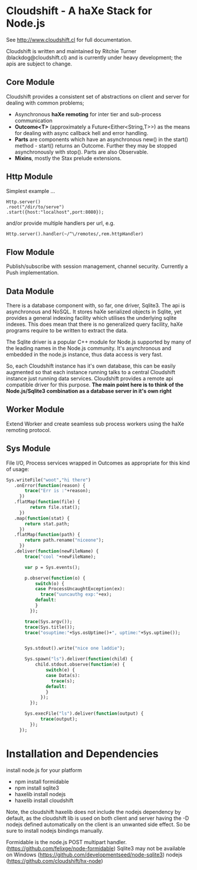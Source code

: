 
* Cloudshift - A haXe Stack for Node.js

  See http://www.cloudshift.cl for full documentation.

  Cloudshift is written and maintained by Ritchie Turner (blackdog@cloudshift.cl)
  and is currently under heavy development; the apis are subject to change.
  
** Core Module

  Cloudshift provides a consistent set of abstractions on client and server for
  dealing with common problems;
  
  - Asynchronous *haXe remoting* for inter tier and sub-process communication
  - *Outcome<T>* (approximately a Future<Either<String,T>>) as the means for
    dealing with async callback hell and error handling.
  - *Parts* are components which have an asynchronous new() in the start()
    method - start() returns an Outcome. Further they may be stopped
    asynchronously with stop(). Parts are also Observable.
  - *Mixins*, mostly the Stax prelude extensions.
   
** Http Module

   Simplest example ...

#+BEGIN_SRC as3
   Http.server()
   .root("/dir/to/serve")
   .start({host:"localhost",port:8080});
#+END_SRC   
 
   and/or provide multiple handlers per url, e.g.

#+BEGIN_SRC haxe
     Http.server().handler(~/^\/remotes/,rem.httpHandler)   
#+END_SRC
 
** Flow Module

   Publish/subscribe with session management, channel security. Currently a Push
   implementation.

** Data Module

   There is a database component with, so far, one driver, Sqlite3. The api is
   asynchronous and NoSQL. It stores haXe serialized objects in Sqlite, yet
   provides a general indexing facility which utilises the underlying sqlite
   indexes. This does mean that there is no generalized query facility, haXe
   programs require to be written to extract the data.

   The Sqlite driver is a popular C++ module for Node.js supported by many of the
   leading names in the Node.js community. It's asynchronous and embedded in
   the node.js instance, thus data access is very fast.

   So, each Cloudshift instance has it's own database, this can be easily augmented
   so that each instance running talks to a central Cloudshift instance just
   running data services. Cloudshift provides a remote api compatible driver for
   this purpose. *The main point here is to think of the Node.js/Sqlite3
   combination as a database server in it's own right*

** Worker Module

   Extend Worker and create seamless sub process workers using the haXe remoting
   protocol.

** Sys Module
   File I/O, Process services wrapped in Outcomes as appropriate for this kind
   of usage:


#+BEGIN_SRC haxe
   Sys.writeFile("woot","hi there")
      .onError(function(reason) {
          trace("Err is :"+reason);
        })
      .flatMap(function(file) {
            return file.stat();
        })
      .map(function(stat) {
          return stat.path;
        })
      .flatMap(function(path) {
          return path.rename("niceone");
        })
      .deliver(function(newFileName) {
          trace("cool "+newFileName);
              
          var p = Sys.events();
        
          p.observe(function(o) {
              switch(o) {
              case ProcessUncaughtException(ex):
                trace("uuncauthg exp:"+ex);
              default:
              }
            });

          trace(Sys.argv());
          trace(Sys.title());
          trace("osuptime:"+Sys.osUptime()+", uptime:"+Sys.uptime());
          
          
          Sys.stdout().write("nice one laddie");
          
          Sys.spawn("ls").deliver(function(child) {
              child.stdout.observe(function(e) {
                  switch(e) {
                  case Data(s):
                    trace(s);
                  default:
                  }
                });
            });

          Sys.execFile("ls").deliver(function(output) {
                trace(output);              
            });
        });

#+END_SRC
    

* Installation and Dependencies

  install node.js for your platform
  
  - npm install formidable
  - npm install sqlite3
  - haxelib install nodejs
  - haxelib install cloudshift
  
  Note, the cloudshift haxelib does not include the nodejs dependency by
  default, as the cloudshift lib is used on both client and server having
  the -D nodejs defined automatically on the client is an unwanted side
  effect. So be sure to install nodejs bindings manually.

  Formidable is the node.js POST multipart handler. (https://github.com/felixge/node-formidable)
  Sqlite3 may not be available on Windows (https://github.com/developmentseed/node-sqlite3)
  nodejs (https://github.com/cloudshift/hx-node)

